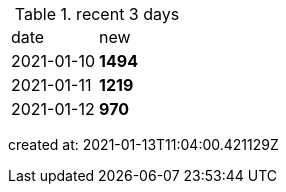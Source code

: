 
.recent 3 days
|===

|date|new


^|2021-01-10
>s|1494


^|2021-01-11
>s|1219


^|2021-01-12
>s|970


|===

created at: 2021-01-13T11:04:00.421129Z
